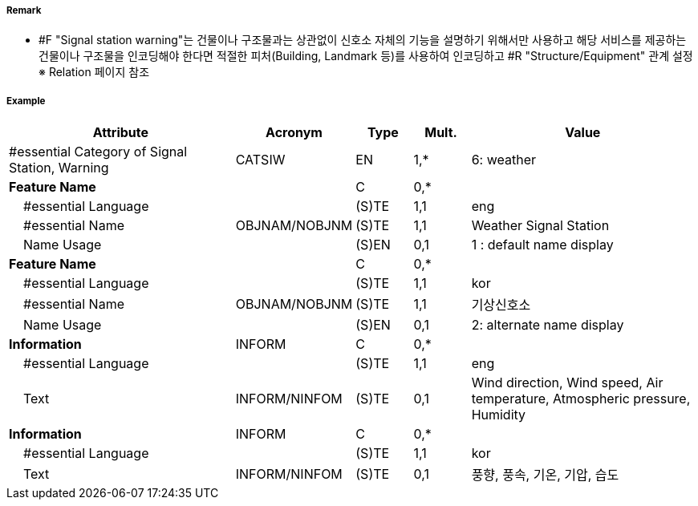 // tag::SignalStationWarning[]
===== Remark
- #F "Signal station warning"는 건물이나 구조물과는 상관없이 신호소 자체의 기능을 설명하기 위해서만 사용하고 해당 서비스를 제공하는 건물이나 구조물을 인코딩해야 한다면 적절한 피처(Building, Landmark 등)를 사용하여 인코딩하고 #R "Structure/Equipment" 관계 설정 +
  ※ Relation 페이지 참조

===== Example
[cols="20,10,5,5,20", options="header"]
|===
|Attribute |Acronym |Type |Mult. |Value

|#essential Category of Signal Station, Warning|CATSIW|EN|1,*| 6: weather
|**Feature Name**||C|0,*| 
|    #essential Language||(S)TE|1,1| eng
|    #essential Name|OBJNAM/NOBJNM|(S)TE|1,1| Weather Signal Station
|    Name Usage||(S)EN|0,1| 1 : default name display
|**Feature Name**||C|0,*| 
|    #essential Language||(S)TE|1,1| kor
|    #essential Name|OBJNAM/NOBJNM|(S)TE|1,1| 기상신호소
|    Name Usage||(S)EN|0,1| 2: alternate name display
|**Information**|INFORM|C|0,*| 
|    #essential Language||(S)TE|1,1| eng
|    Text|INFORM/NINFOM|(S)TE|0,1| Wind direction, Wind speed, Air temperature, Atmospheric pressure, Humidity
|**Information**|INFORM|C|0,*| 
|    #essential Language||(S)TE|1,1| kor
|    Text|INFORM/NINFOM|(S)TE|0,1|풍향, 풍속, 기온, 기압, 습도
|===

// end::SignalStationWarning[]
